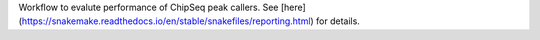 Workflow to evalute performance of ChipSeq peak callers. See [here](https://snakemake.readthedocs.io/en/stable/snakefiles/reporting.html) for details.
